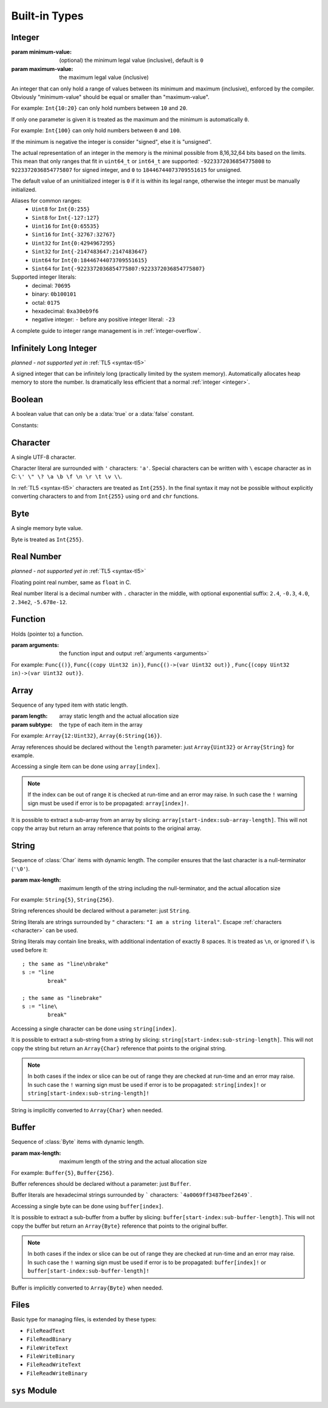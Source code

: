 .. _built-in:

Built-in Types
==============

.. _integer:

Integer
-------
.. class:: Int(minimum-value, maximum-value)

   :param minimum-value: (optional) the minimum legal value (inclusive),
      default is ``0``
   :param maximum-value: the maximum legal value (inclusive)

   An integer that can only hold a range of values between its minimum and
   maximum (inclusive), enforced by the compiler. Obviously "minimum-value"
   should be equal or smaller than "maximum-value".
   
   For example: ``Int{10:20}``
   can only hold numbers between ``10`` and ``20``.
   
   If only one parameter is given it is treated as the maximum and the
   minimum is automatically ``0``.
   
   For example: ``Int{100}`` can only hold
   numbers between ``0`` and ``100``.
   
   If the minimum is negative the integer is consider "signed", else it is
   "unsigned".
   
   The actual representation of an integer in the memory is the
   minimal possible from 8,16,32,64 bits based on the limits. This mean that
   only ranges that fit in ``uint64_t`` or ``int64_t`` are supported:
   ``-9223372036854775808`` to ``9223372036854775807`` for signed
   integer, and ``0`` to ``18446744073709551615`` for unsigned.
   
   The default value of an uninitialized integer is ``0`` if it is within its
   legal range, otherwise the integer must be manually initialized.
   
   Aliases for common ranges:
      * ``Uint8`` for ``Int{0:255}``
      * ``Sint8`` for ``Int{-127:127}``
      * ``Uint16`` for ``Int{0:65535}``
      * ``Sint16`` for ``Int{-32767:32767}``
      * ``Uint32`` for ``Int{0:4294967295}``
      * ``Sint32`` for ``Int{-2147483647:2147483647}``
      * ``Uint64`` for ``Int{0:18446744073709551615}``
      * ``Sint64`` for ``Int{-9223372036854775807:9223372036854775807}``

   Supported integer literals:
      * decimal: ``70695``
      * binary: ``0b100101``
      * octal: ``0175``
      * hexadecimal: ``0xa30eb9f6``
      * negative integer: ``-`` before any positive integer literal: ``-23``
   
   A complete guide to integer range management is in :ref:`integer-overflow`.

   .. method:: str(user String text)

      write into ``text`` the integer converted to string in decimal

      :raises: if ``text`` is too short to store the number


Infinitely Long Integer
-----------------------
*planned - not supported yet in* :ref:`TL5 <syntax-tl5>`

.. class:: Long

   A signed integer that can be infinitely long (practically limited by
   the system memory). Automatically allocates heap memory to store the number.
   Is dramatically less efficient that a normal :ref:`integer <integer>`.


Boolean
-------
.. class:: Bool

   A boolean value that can only be a :data:`true` or a :data:`false`
   constant.

Constants:

.. data:: Bool true

.. data:: Bool false

.. _character:


Character
---------
.. class:: Char

   A single UTF-8 character.

   Character literal are surrounded with ``'`` characters: ``'a'``. Special
   characters can be written with ``\`` escape character as in C: ``\' \" \? \a
   \b \f \n \r \t \v \\``.

   In :ref:`TL5 <syntax-tl5>` characters are treated as ``Int{255}``. In the
   final syntax it may not be possible without explicitly converting characters
   to and from ``Int{255}`` using ``ord`` and ``chr`` functions.


Byte
----
.. class:: Byte

   A single memory byte value.

   Byte is treated as ``Int{255}``.


Real Number
-----------
*planned - not supported yet in* :ref:`TL5 <syntax-tl5>`

.. class:: Real

   Floating point real number, same as ``float`` in C.

   Real number literal is a decimal number with ``.`` character in the middle,
   with optional exponential suffix: ``2.4``, ``-0.3``, ``4.0``, ``2.34e2``,
   ``-5.678e-12``.


Function
--------
.. class:: Func(arguments)

   Holds (pointer to) a function.

   :param arguments: the function input and output :ref:`arguments <arguments>`

   For example: ``Func{()}``, ``Func{(copy Uint32 in)}``,
   ``Func{()->(var Uint32 out)}`` ,
   ``Func{(copy Uint32 in)->(var Uint32 out)}``.


Array
-----
.. class:: Array(length, subtype)

   Sequence of any typed item with static length.

   :param length: array static length and the actual allocation size
   :param subtype: the type of each item in the array

   For example: ``Array{12:Uint32}``, ``Array{6:String{16}}``.

   Array references should be declared without the ``length`` parameter:
   just ``Array{Uint32}`` or ``Array{String}`` for example.

   Accessing a single item can be done using ``array[index]``.
   
   .. note::
      If the index can be out of range it is checked at run-time and an error
      may raise. In such case the ``!`` warning sign must be used if error is
      to be propagated: ``array[index]!``.

   It is possible to extract a sub-array from an array by slicing:
   ``array[start-index:sub-array-length]``. This will not copy the array but
   return an array reference that points to the original array.

   .. method:: length()->(var Uint32 length)

      return (static) length of the array


.. _string:

String
------
.. class:: String(max-length)

   Sequence of :class:`Char` items with dynamic length. The compiler ensures
   that the last character is a null-terminator (``'\0'``).

   :param max-length: maximum length of the string including the
      null-terminator, and the actual allocation size

   For example: ``String{5}``, ``String{256}``.

   String references should be declared without a parameter: just ``String``.

   String literals are strings surrounded by ``"`` characters: ``"I am a string
   literal"``. Escape :ref:`characters <character>` can be used.

   String literals may contain line breaks, with additional indentation
   of exactly 8 spaces. It is treated as ``\n``, or ignored if ``\`` is used
   before it::

      ; the same as "line\nbrake"
      s := "line
              break"

      ; the same as "linebrake"
      s := "line\
              break"

   Accessing a single character can be done using ``string[index]``.

   It is possible to extract a sub-string from a string by slicing:
   ``string[start-index:sub-string-length]``. This will not copy the string but
   return an ``Array{Char}`` reference that points to the original string.
   
   .. note::
      In both cases if the index or slice can be out of range they are checked
      at run-time and an error may raise. In such case the ``!`` warning sign
      must be used if error is to be propagated: ``string[index]!`` or
      ``string[start-index:sub-string-length]!``
   
   String is implicitly converted to ``Array{Char}`` when needed.

   .. method:: length()->(var Uint32 length)

      returns current (dynamic) string length, not counting the null-terminator

   .. method:: max-length()->(var Uint32 max-length)

      returns maximum (static) string length, including the null-terminator

   .. method:: set(user Array{Char} value)

      initialize this string with a copy of ``value``

      :raises: if ``value`` is too long to fit this string

   .. method:: clear()

      make this string empty

   .. method:: equal(user String other)->(var Bool is-equal)

      return whether this string is exactly equal to ``other``

   .. method:: get(copy Uint32 index)->(var Char value)

      return character at place ``index``

      :raises: if ``index`` is out of range

   .. method:: set(copy Uint32 index, copy Char value)

      set character at place ``index`` to ``value``

      :raises: if ``index`` is out of range

   .. method:: append(copy Char character)

      append ``character`` to this string end

      :raises: if has no room for another character

   .. method:: concat(user Array{Char} other)

      concatenate ``other`` to this string end

      :raises: if has no room for ``other``

   .. method:: concat-int(copy Sint64 number)

      covert ``number`` to string and concatenate it to this string end

      :raises: if has no room for ``number`` string

   .. method:: find(user Array{Char} pattern)->(copy Uint32 index)

      return index of first occurrence of ``pattern`` in this string, return
      this string :data:`length` if ``pattern`` not found

   .. method:: has(copy Char character)->(var Bool has)

      return whether this string contains ``character``


.. _buffer:

Buffer
------

.. class:: Buffer(max-length)

   Sequence of :class:`Byte` items with dynamic length.

   :param max-length: maximum length of the string and the actual allocation
      size

   For example: ``Buffer{5}``, ``Buffer{256}``.

   Buffer references should be declared without a parameter: just ``Buffer``.

   Buffer literals are hexadecimal strings surrounded by ````` characters:
   ```4a0069ff3487beef2649```.

   Accessing a single byte can be done using ``buffer[index]``.

   It is possible to extract a sub-buffer from a buffer by slicing:
   ``buffer[start-index:sub-buffer-length]``. This will not copy the buffer but
   return an ``Array{Byte}`` reference that points to the original buffer.
   
   .. note::
      In both cases if the index or slice can be out of range they are checked
      at run-time and an error may raise. In such case the ``!`` warning sign
      must be used if error is to be propagated: ``buffer[index]!`` or
      ``buffer[start-index:sub-buffer-length]!``
   
   Buffer is implicitly converted to ``Array{Byte}`` when needed.

   .. method:: length()->(var Uint32 length)

      returns current (dynamic) buffer length

   .. method:: max-length()->(var Uint32 max-length)

      returns maximum (static) buffer length

   .. method:: set(user Array{Byte} value)

      initialize this buffer with a copy of ``value``

      :raises: if ``value`` is too long to fit this buffer

   .. method:: clear()

      make this buffer empty

   .. method:: equal(user Array{Byte} other)->(var Bool is-equal)

      return whether this buffer is exactly equal to ``other``

   .. method:: get(copy Uint32 index)->(var Byte value)

      return byte at place ``index``

      :raises: if ``index`` is out of range

   .. method:: set(copy Uint32 index, copy Byte value)

      set byte at place ``index`` to ``value``

      :raises: if ``index`` is out of range

   .. method:: append(copy Byte byte)

      append ``byte`` to this buffer end

      :raises: if has no room for another byte

   .. method:: concat(user Array{Byte} other)

      concatenate ``other`` to this buffer end

      :raises: if has no room for ``other``

   .. method:: find(user Array{Byte} pattern)->(copy Uint32 index)

      return index of first occurrence of ``pattern`` in this buffer, return
      this buffer :data:`length` if ``pattern`` not found

   .. method:: has(copy Byte byte)->(var Bool has)

      return whether this buffer contains ``byte``


Files
-----
.. class:: File

   Basic type for managing files, is extended by these types:
      
   * ``FileReadText``
   * ``FileReadBinary``
   * ``FileWriteText``
   * ``FileWriteBinary``
   * ``FileReadWriteText``
   * ``FileReadWriteBinary``
   
   .. method:: FileReadText(user String file-name)
   
      open ``file-name`` for read only in textual mode

      :raises: if file opening failed
      
   .. method:: FileReadBinary(user String file-name)
   
      open ``file-name`` for read only in binary mode

      :raises: if file opening failed
      
      
   .. method:: FileWriteText(user String file-name, copy Bool append)
   
      open ``file-name`` for write only in textual mode
      
      file is created if it does not exist
      
      if ``append`` is true all writes will be appended to the file end

      :raises: if file opening failed
      
   .. method:: FileWriteBinary(user String file-name, copy Bool append)
   
      open ``file-name`` for write only in binary mode
      
      file is created if it does not exist
      
      if ``append`` is true all writes will be appended to the file end

      :raises: if file opening failed
      
      
   .. method:: FileReadWriteText(user String file-name, copy Bool append, copy Bool create)
   
      open ``file-name`` for read and write in textual mode
      
      if ``append`` is true:
         
         file is created if it does not exist
         
         all writes will be appended to the file end
         
         ``create`` is ignored
      
      else, if ``create`` is true file is cleared of data if exists, or created
      if it does not exist

      :raises: if file opening failed
      
   .. method:: FileReadWriteBinary(user String file-name, copy Bool append, copy Bool exist)
   
      open ``file-name`` for read and write in binary mode
      
      if ``append`` is true:
         
         file is created if it does not exist
         
         all writes will be appended to the file end
         
         ``create`` is ignored
      
      else, if ``create`` is true file is cleared of data if exists, or created
      if it does not exist

      :raises: if file opening failed
      

   .. method:: close()

      close this file, does nothing if this file is already closed

      :raises: if closing failed
   
   .. method:: tell()->(var Sint64 offset)

      return current position of the file

      :raises: if getting offset failed
   
   .. method:: seek-set(var Sint64 offset)

      set file position to ``offset`` relative to file start

      :raises: if setting offset failed
   
   .. method:: seek-cur(var Sint64 offset)

      set file position to ``offset`` relative to the current position

      :raises: if setting offset failed
   
   .. method:: seek-end(var Sint64 offset)

      set file position to ``offset`` relative to file end

      :raises: if setting offset failed

   .. method:: flush()

      flush any buffered written data to the file

      :raises: if flush failed

   .. method:: get()->(var Char value, var Bool is-eof)

      *only available in* ``FileReadText`` *and* ``FileReadWriteText``
      
      read one character from this file into ``value`` or set ``is-eof`` to
      :data:`true` if end-of-file reached

      :raises: if read failed

   .. method:: get()->(var Byte value, var Bool is-eof)

      *only available in* ``FileReadBinary`` *and* ``FileReadWriteBinary``
      
      read one byte from this file into ``value`` or set ``is-eof`` to
      :data:`true` if end-of-file reached

      :raises: if read failed

   .. method:: getline()->(user String line, var Bool is-eof)

      *only available in* ``FileReadText`` *and* ``FileReadWriteText``
      
      read one line from this file into ``line`` or set ``is-eof`` to
      :data:`true` if end-of-file reached
      
      new-line character is not added to ``line`` end

      :raises: if read failed or ``line`` is too short to store the line

   .. method:: read(user Array{Byte} data)->(var Uint32 bytes-read)

      *only available in* ``FileReadBinary`` *and* ``FileReadWriteBinary``

      read bytes from file to ``data`` up to the its length, set in
      ``bytes-read`` the number of actual read bytes

      :raises: if read failed

   .. method:: put(copy Char value)

      *only available in* ``FileWriteText`` *and* ``FileReadWriteText``

      write ``value`` character to this file

      :raises: if writing failed

   .. method:: put(copy Byte value)

      *only available in* ``FileWriteBinary`` *and* ``FileReadWriteBinary``

      write ``value`` byte to this file

      :raises: if writing failed

   .. method:: write(user Array{Char} data)->(var Uint32 written)

      *only available in* ``FileWriteText`` *and* ``FileReadWriteText``

      try write all ``data`` characters to this file, set in ``written`` the
      number of actual written characters

      :raises: if writing failed

   .. method:: write(user Array{Byte} data)->(var Uint32 written)

      *only available in* ``FileWriteBinary`` *and* ``FileReadWriteBinary``

      try write all ``data`` bytes to this file, set in ``written`` the number
      of actual written bytes

      :raises: if writing failed


``sys`` Module
--------------

.. data:: Array{String} sys.argv

   holds program arguments

.. data:: FileReadText sys.stdin

   can be used to **read** from the standard input stream

.. data:: FileWriteText sys.stdout

   can be used to **write** to the standard output stream

.. data:: FileWriteText sys.stderr

   can be used to **write** to the standard error stream

.. function:: sys.print(user String text)

   print ``text`` to the standard output stream, same as calling
   ``sys.stdout.write``

   :raises: if writing failed

.. function:: sys.println(user String text)

   print ``text`` appended with new-line character to the standard output
   stream

   :raises: if writing failed

.. function:: sys.getchar()->(var Char character, var Bool is-eof)

   read one character from the standard input stream into ``value`` or set
   ``is-eof`` to :data:`true` if end-of-file reached, same as calling
   ``sys.stdin.get``

   :raises: if read failed

.. function:: sys.getline(user String line)->(var Bool is-eof)

   read one line from the standard input stream into ``line`` or set ``is-eof``
   to :data:`true` if end-of-file reached, same as calling
   ``sys.stdin.getline``
   
   new-line character is not added to ``line`` end

   :raises: if read failed or ``line`` is too short to store the line

.. function:: sys.exit(copy Sint32 status)

   terminates execution of the program immediately with ``status`` as the
   exit status value

   calls C ``exit`` function

   :raises: if exiting failed

.. function:: sys.system(user String command)->(var Sint32 status)

   execute ``command`` by the host command processor and return the return
   status of the command

   calls C ``system`` function

   :raises: if command fails to execute

.. function:: sys.getenv(user String name, user String value)->(var Bool exists)

   set into ``value`` the value of the environment variable ``name``, or set
   ``exists`` to :data:`false` if it does not exist
